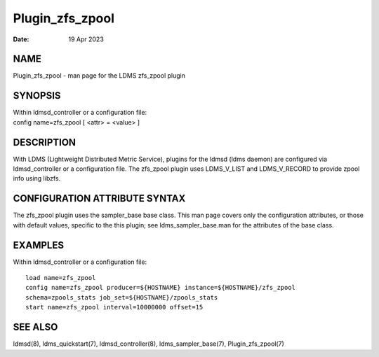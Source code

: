================
Plugin_zfs_zpool
================

:Date:   19 Apr 2023

NAME
====

Plugin_zfs_zpool - man page for the LDMS zfs_zpool plugin

SYNOPSIS
========

| Within ldmsd_controller or a configuration file:
| config name=zfs_zpool [ <attr> = <value> ]

DESCRIPTION
===========

With LDMS (Lightweight Distributed Metric Service), plugins for the ldmsd (ldms daemon) are configured via ldmsd_controller or a configuration file. The zfs_zpool plugin uses LDMS_V_LIST and LDMS_V_RECORD to provide zpool info using libzfs.

CONFIGURATION ATTRIBUTE SYNTAX
==============================

The zfs_zpool plugin uses the sampler_base base class. This man page covers only the configuration attributes, or those with default values, specific to the this plugin; see ldms_sampler_base.man for the attributes of the base class.

EXAMPLES
========

Within ldmsd_controller or a configuration file:

::

   load name=zfs_zpool
   config name=zfs_zpool producer=${HOSTNAME} instance=${HOSTNAME}/zfs_zpool
   schema=zpools_stats job_set=${HOSTNAME}/zpools_stats
   start name=zfs_zpool interval=10000000 offset=15

SEE ALSO
========

ldmsd(8), ldms_quickstart(7), ldmsd_controller(8), ldms_sampler_base(7), Plugin_zfs_zpool(7)
